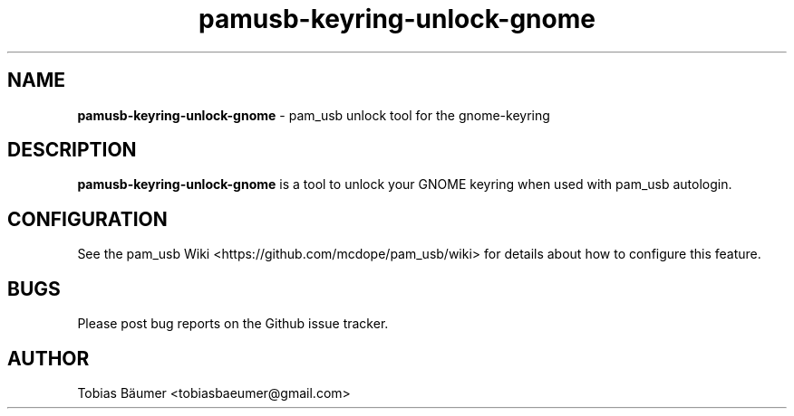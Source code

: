 .TH pamusb-keyring-unlock-gnome 1 "November 06, 2021" "" "PAM_USB"

.SH NAME
\fBpamusb-keyring-unlock-gnome \fP- pam_usb unlock tool for the gnome-keyring
.SH DESCRIPTION
\fBpamusb-keyring-unlock-gnome\fP is a tool to unlock your GNOME keyring when used with pam_usb autologin.
.SH CONFIGURATION
See the pam_usb Wiki <https://github.com/mcdope/pam_usb/wiki> for details about how to configure this feature.
.SH BUGS
Please post bug reports on the Github issue tracker.
.SH AUTHOR
Tobias Bäumer <tobiasbaeumer@gmail.com>
